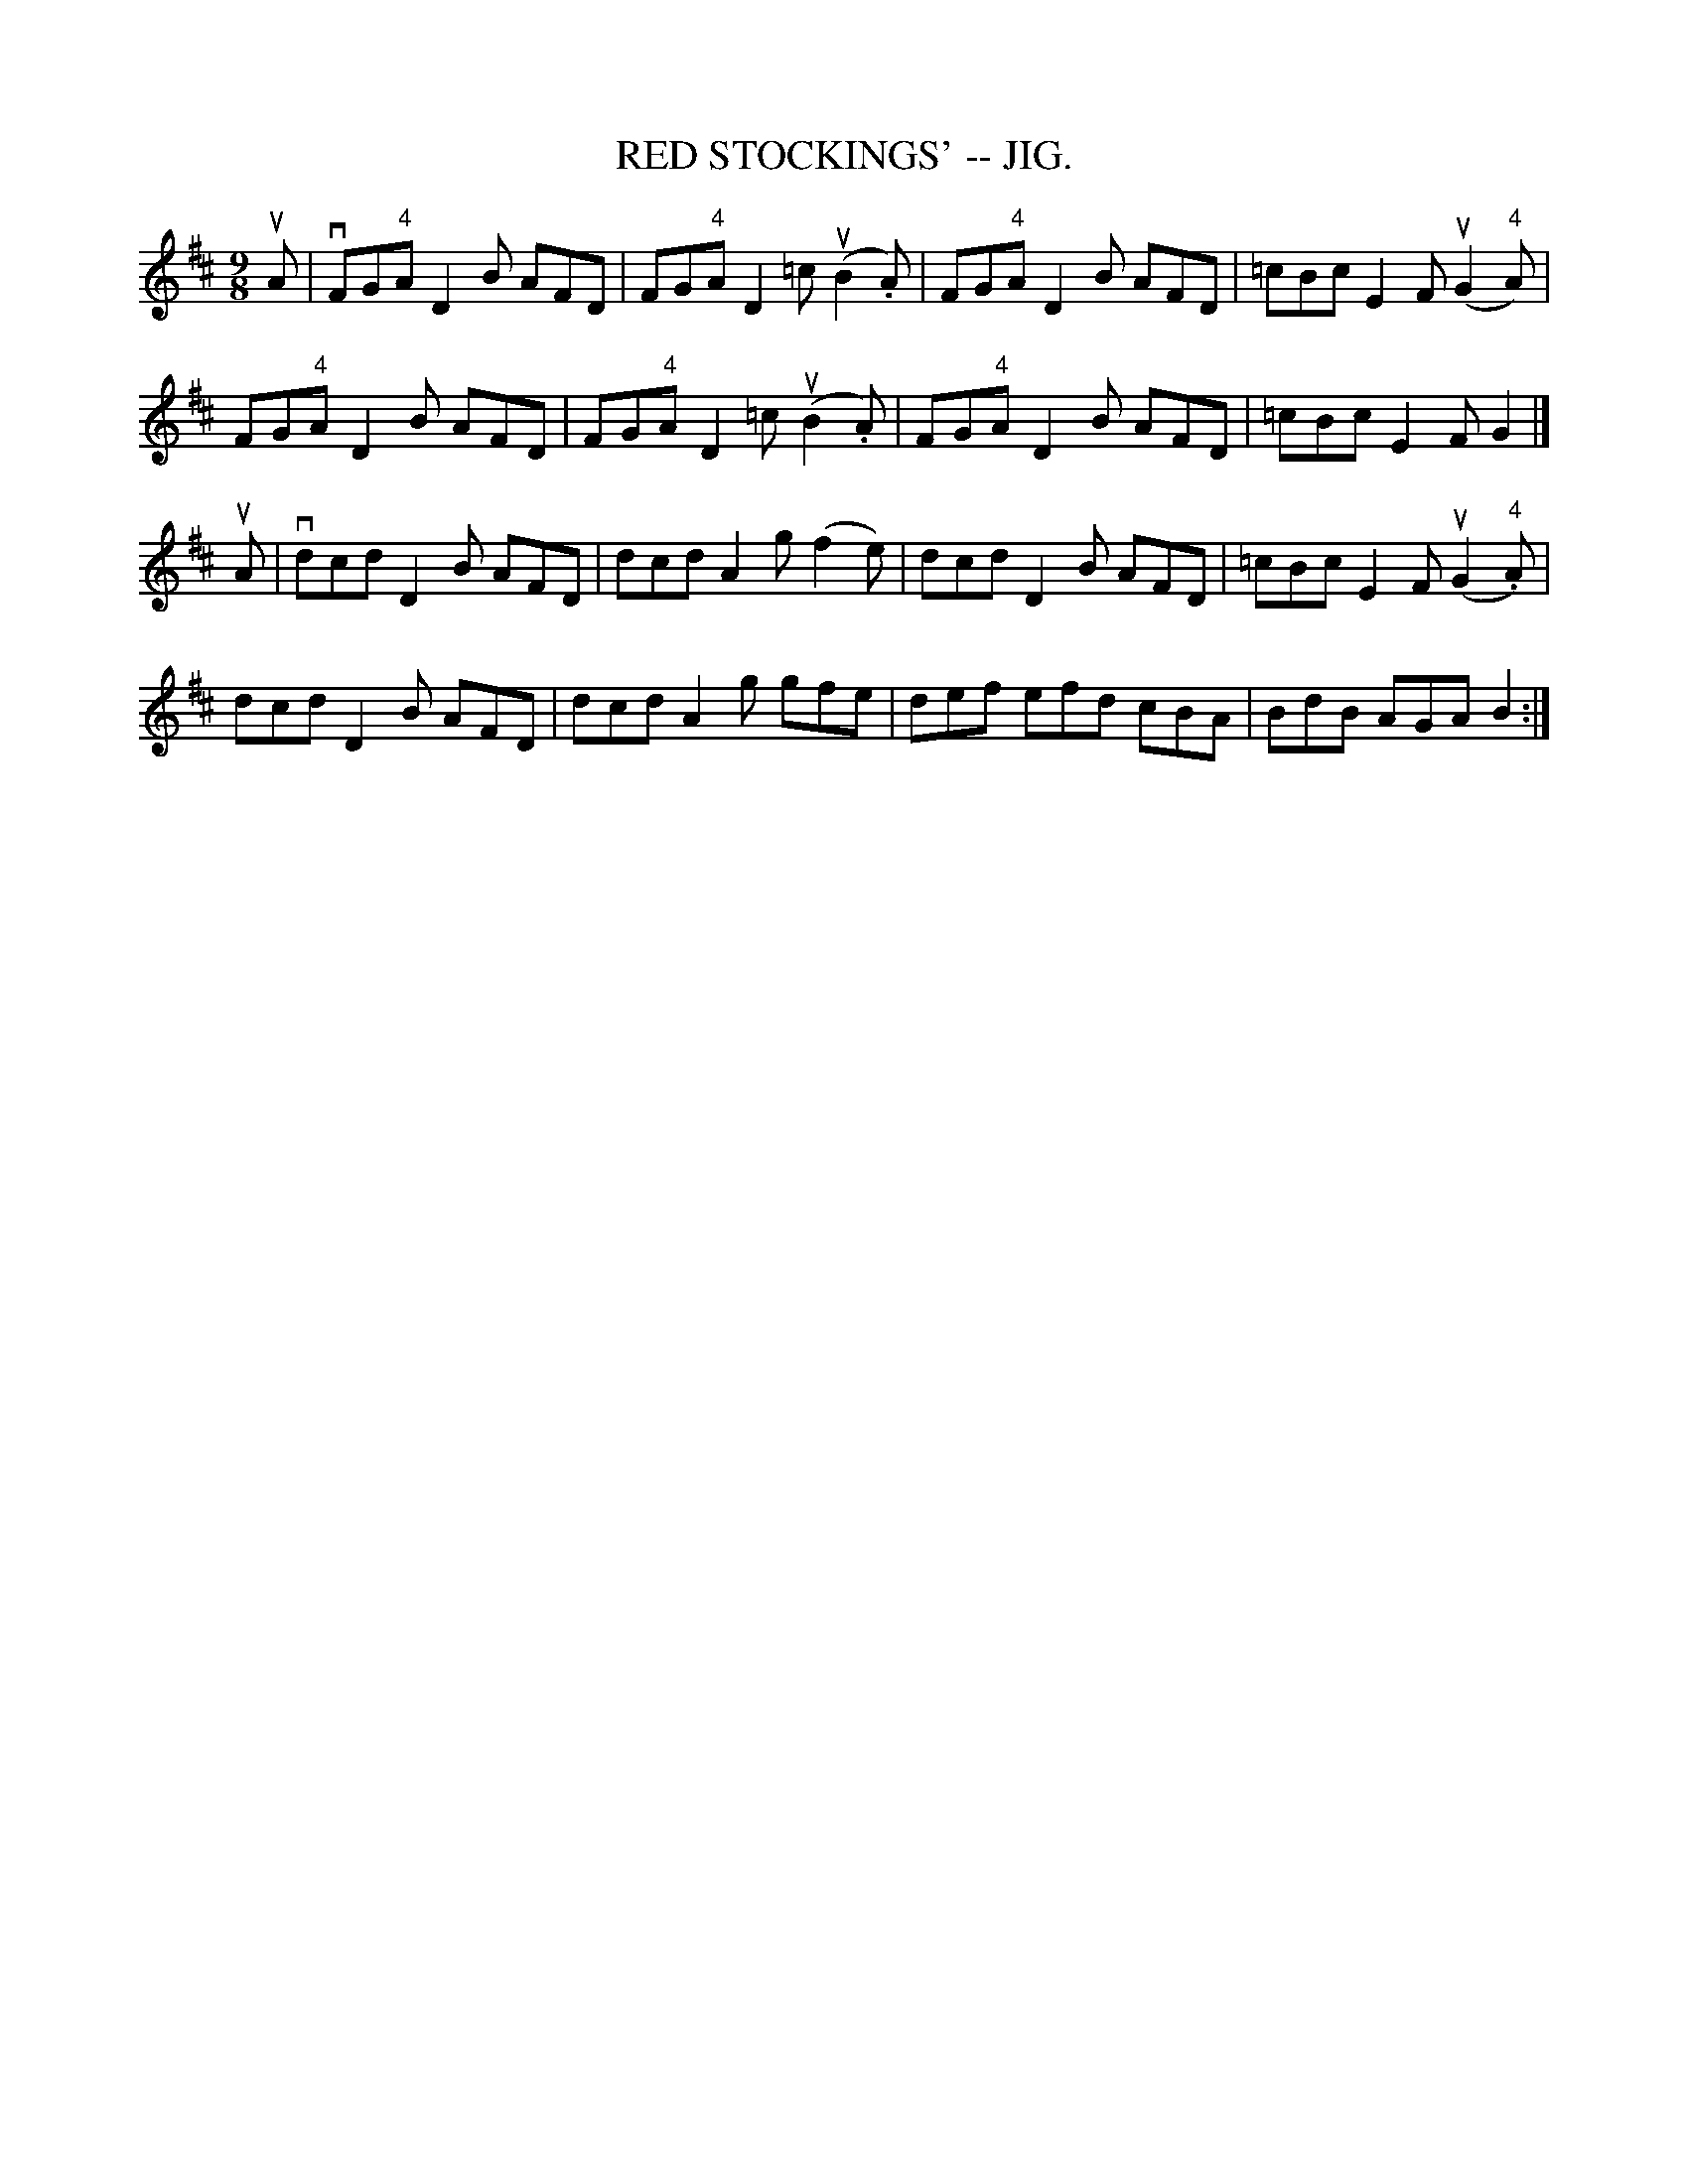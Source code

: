 X:11
T:RED STOCKINGS' -- JIG.
R:slipjig
N:Compare Rakes of Westmeat:h/Blast of Wind, pg 65
B:Coles pg. 75.3
Z:John B. Walsh, <walsh:mat:h.ubc.ca> 5/17/02
M:9/8
L:1/8
K:D
uA|vFG"4"A D2B AFD|FG"4"A D2=c (uB2.A)|FG"4"A D2 B AFD|=cBc E2F (uG2"4"A)|
FG"4"A D2B AFD|FG"4"A D2=c (uB2.A)|FG"4"A D2 B AFD|=cBc E2F G2|]
uA|vdcd D2B AFD|dcd A2g (f2e)|dcd D2B AFD|=cBc E2F (uG2"4".A)|
dcd D2B AFD|dcd A2g gfe|def efd cBA|BdB AGA B2:|
